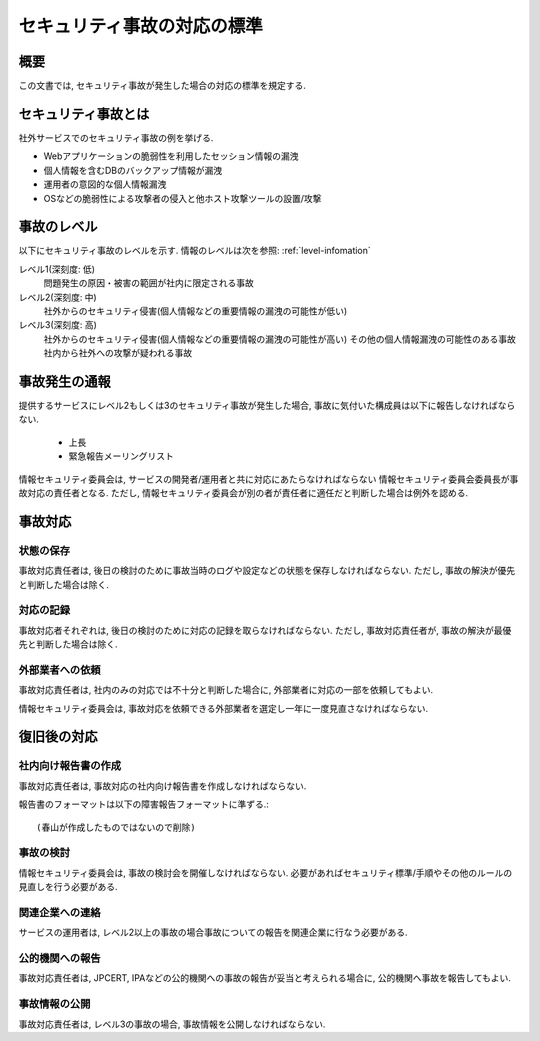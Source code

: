 セキュリティ事故の対応の標準
============================================

概要
--------

この文書では, セキュリティ事故が発生した場合の対応の標準を規定する.


セキュリティ事故とは
------------------------------

社外サービスでのセキュリティ事故の例を挙げる.

* Webアプリケーションの脆弱性を利用したセッション情報の漏洩
* 個人情報を含むDBのバックアップ情報が漏洩
* 運用者の意図的な個人情報漏洩
* OSなどの脆弱性による攻撃者の侵入と他ホスト攻撃ツールの設置/攻撃

.. _level-incident:

事故のレベル
------------------------------

以下にセキュリティ事故のレベルを示す. 情報のレベルは次を参照:
:ref:`level-infomation`


レベル1(深刻度: 低)
  問題発生の原因・被害の範囲が社内に限定される事故

レベル2(深刻度: 中)
  社外からのセキュリティ侵害(個人情報などの重要情報の漏洩の可能性が低い)

レベル3(深刻度: 高)
  社外からのセキュリティ侵害(個人情報などの重要情報の漏洩の可能性が高い)
  その他の個人情報漏洩の可能性のある事故
  社内から社外への攻撃が疑われる事故


事故発生の通報
------------------------------

提供するサービスにレベル2もしくは3のセキュリティ事故が発生した場合, 事故に気付いた構成員は以下に報告しなければならない.

  * 上長
  * 緊急報告メーリングリスト

情報セキュリティ委員会は, サービスの開発者/運用者と共に対応にあたらなければならない 情報セキュリティ委員会委員長が事故対応の責任者となる. ただし, 情報セキュリティ委員会が別の者が責任者に適任だと判断した場合は例外を認める.

事故対応
--------------------

状態の保存
^^^^^^^^^^^^^^^^^^^^^^^^^^^^^^

事故対応責任者は, 後日の検討のために事故当時のログや設定などの状態を保存しなければならない. ただし, 事故の解決が優先と判断した場合は除く.


対応の記録
^^^^^^^^^^^^^^^^^^^^^^^^^^^^^^

事故対応者それぞれは, 後日の検討のために対応の記録を取らなければならない. ただし, 事故対応責任者が, 事故の解決が最優先と判断した場合は除く.

外部業者への依頼
^^^^^^^^^^^^^^^^^^^^^^^^^^^^^^

事故対応責任者は, 社内のみの対応では不十分と判断した場合に, 外部業者に対応の一部を依頼してもよい. 

情報セキュリティ委員会は, 事故対応を依頼できる外部業者を選定し一年に一度見直さなければならない.


復旧後の対応
-------------------------------

社内向け報告書の作成
^^^^^^^^^^^^^^^^^^^^^^^^^^^^

事故対応責任者は, 事故対応の社内向け報告書を作成しなければならない. 

報告書のフォーマットは以下の障害報告フォーマットに準ずる.::

 (春山が作成したものではないので削除)

事故の検討
^^^^^^^^^^^^^^^^^^^^^^^^^^^^

情報セキュリティ委員会は, 事故の検討会を開催しなければならない. 必要があればセキュリティ標準/手順やその他のルールの見直しを行う必要がある.


関連企業への連絡
^^^^^^^^^^^^^^^^^^^^^^^^^^^^

サービスの運用者は, レベル2以上の事故の場合事故についての報告を関連企業に行なう必要がある.

公的機関への報告
^^^^^^^^^^^^^^^^^^^^^^^^^^^^

事故対応責任者は, JPCERT, IPAなどの公的機関への事故の報告が妥当と考えられる場合に, 公的機関へ事故を報告してもよい.

事故情報の公開
^^^^^^^^^^^^^^^^^^^^^^^^^^^^

事故対応責任者は, レベル3の事故の場合, 事故情報を公開しなければならない.
